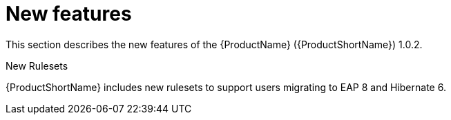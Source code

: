 // Module included in the following assemblies:
//
// * docs/release_notes/master.adoc

:_content-type: CONCEPT
[id="rn-new-features-2_{context}"]
= New features

This section describes the new features of the {ProductName} ({ProductShortName}) 1.0.2.

.New Rulesets
{ProductShortName} includes new rulesets to support users migrating to EAP 8 and Hibernate 6.
